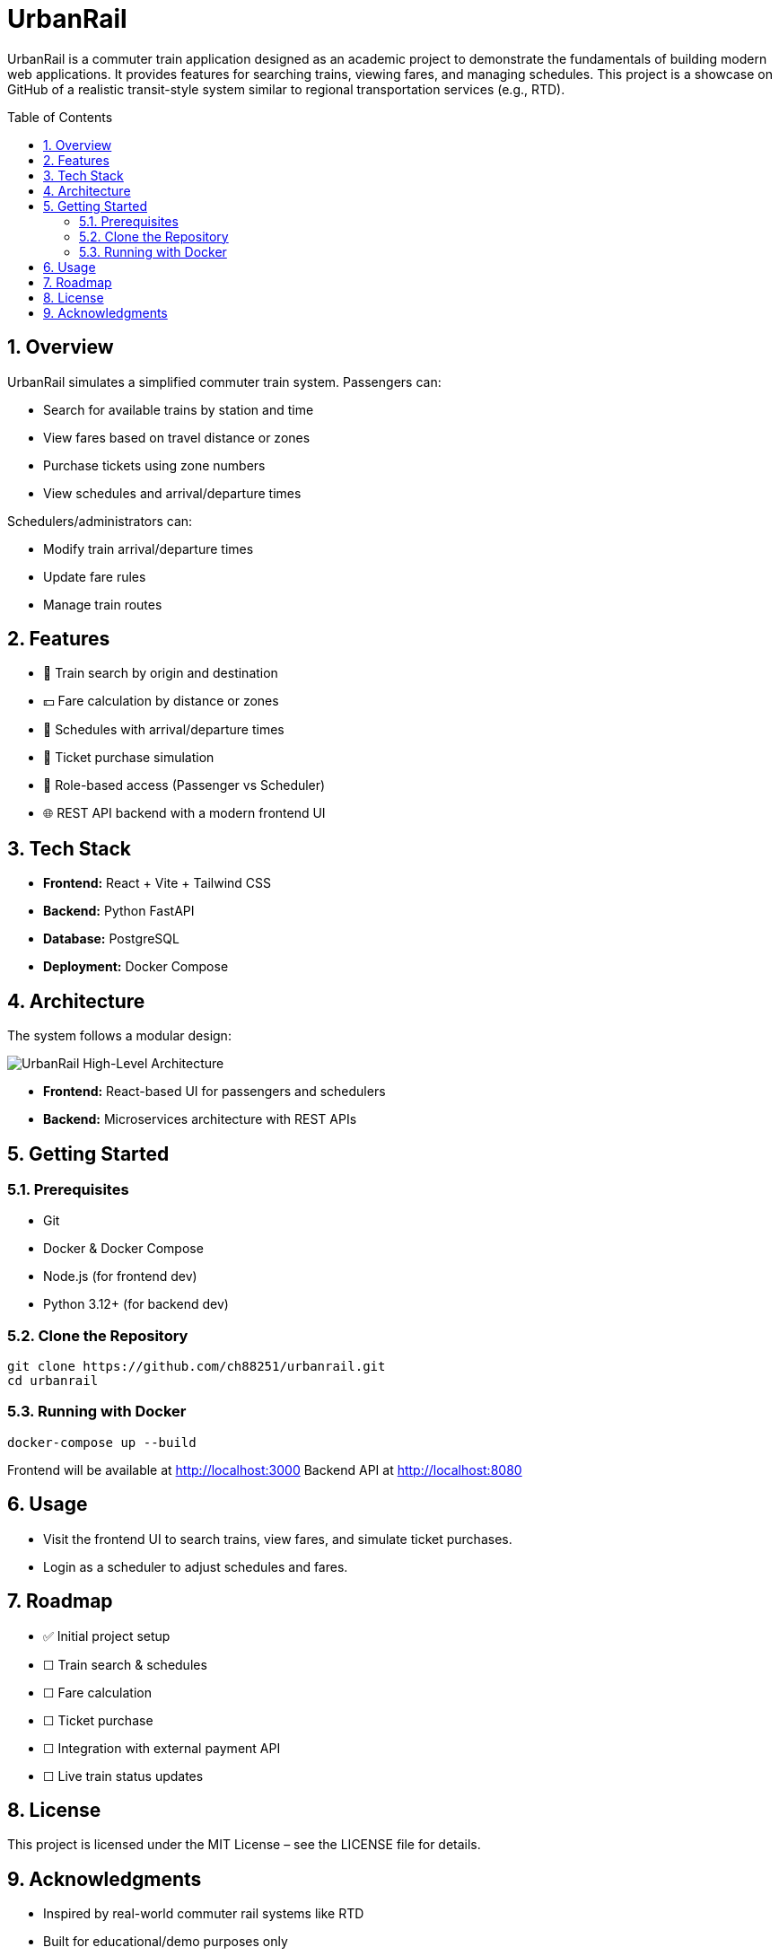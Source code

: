 = UrbanRail
:toc: macro
:icons: font
:source-highlighter: rouge
:sectnums:

UrbanRail is a commuter train application designed as an academic project to demonstrate the fundamentals of building modern web applications.  
It provides features for searching trains, viewing fares, and managing schedules.  
This project is a showcase on GitHub of a realistic transit-style system similar to regional transportation services (e.g., RTD).

toc::[]

== Overview

UrbanRail simulates a simplified commuter train system.  
Passengers can:

* Search for available trains by station and time
* View fares based on travel distance or zones
* Purchase tickets using zone numbers
* View schedules and arrival/departure times  

Schedulers/administrators can:

* Modify train arrival/departure times
* Update fare rules
* Manage train routes

== Features

* 🚆 Train search by origin and destination  
* 💵 Fare calculation by distance or zones  
* 📅 Schedules with arrival/departure times  
* 🧾 Ticket purchase simulation  
* 🔑 Role-based access (Passenger vs Scheduler)  
* 🌐 REST API backend with a modern frontend UI  

== Tech Stack

* **Frontend:** React + Vite + Tailwind CSS
* **Backend:** Python FastAPI
* **Database:** PostgreSQL
* **Deployment:** Docker Compose  

== Architecture


The system follows a modular design:

image::design/high-level-architecture.png[UrbanRail High-Level Architecture,align=center]

* **Frontend:** React-based UI for passengers and schedulers

* **Backend:** Microservices architecture with REST APIs

== Getting Started

=== Prerequisites
* Git
* Docker & Docker Compose
* Node.js (for frontend dev)
* Python 3.12+ (for backend dev)

=== Clone the Repository
[source,bash]
----
git clone https://github.com/ch88251/urbanrail.git
cd urbanrail
----

=== Running with Docker
[source,bash]
----
docker-compose up --build
----

Frontend will be available at http://localhost:3000  
Backend API at http://localhost:8080  

== Usage

* Visit the frontend UI to search trains, view fares, and simulate ticket purchases.  
* Login as a scheduler to adjust schedules and fares.  

== Roadmap

* ✅ Initial project setup
* ☐ Train search & schedules  
* ☐ Fare calculation  
* ☐ Ticket purchase  
* ☐ Integration with external payment API  
* ☐ Live train status updates

== License

This project is licensed under the MIT License – see the LICENSE file for details.  

== Acknowledgments

* Inspired by real-world commuter rail systems like RTD
* Built for educational/demo purposes only  

